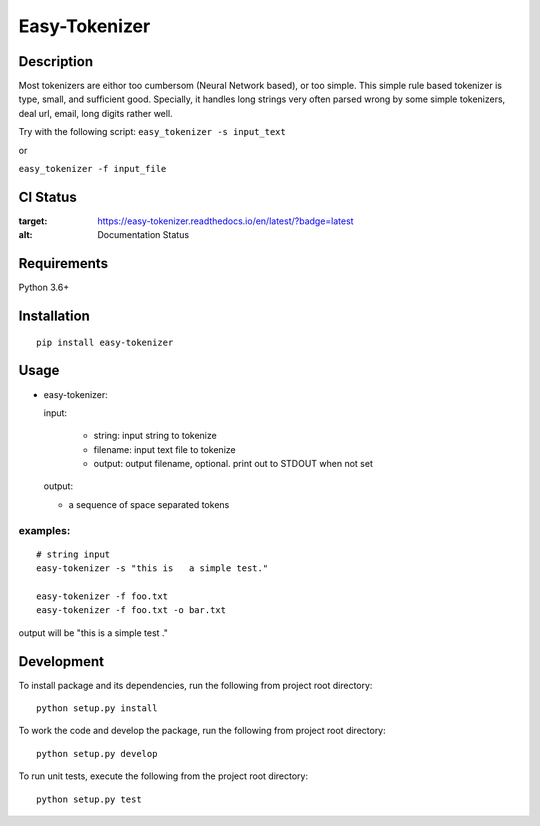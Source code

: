 Easy-Tokenizer
==================

Description
-----------

Most tokenizers are eithor too cumbersom (Neural Network based), or too simple.
This simple rule based tokenizer is type, small, and sufficient good. Specially,
it handles long strings very often parsed wrong by some simple tokenizers, deal
url, email, long digits rather well.


Try with the following script:
``easy_tokenizer -s input_text``

or

``easy_tokenizer -f input_file``


CI Status
------------

.. image:: https://travis-ci.org/tilaboy/easy-tokenizer.svg?branch=master
    :target: https://travis-ci.org/tilaboy/easy-tokenizer

.. image:: https://readthedocs.org/projects/easy-tokenizer/badge/?version=latest
:target: https://easy-tokenizer.readthedocs.io/en/latest/?badge=latest
:alt: Documentation Status


.. image:: https://pyup.io/repos/github/tilaboy/easy-tokenizer/shield.svg
     :target: https://pyup.io/repos/github/tilaboy/easy-tokenizer/
     :alt: Updates

Requirements
------------

Python 3.6+

Installation
------------

::

    pip install easy-tokenizer


Usage
-----

-  easy-tokenizer:

   input:

      - string: input string to tokenize

      - filename: input text file to tokenize

      - output: output filename, optional. print out to STDOUT when not set

   output:

   - a sequence of space separated tokens

examples:
^^^^^^^^^

::

    # string input
    easy-tokenizer -s "this is   a simple test."

    easy-tokenizer -f foo.txt
    easy-tokenizer -f foo.txt -o bar.txt

output will be "this is a simple test ."  

Development
-----------

To install package and its dependencies, run the following from project
root directory:

::

    python setup.py install

To work the code and develop the package, run the following from project
root directory:

::

    python setup.py develop

To run unit tests, execute the following from the project root
directory:

::

    python setup.py test
